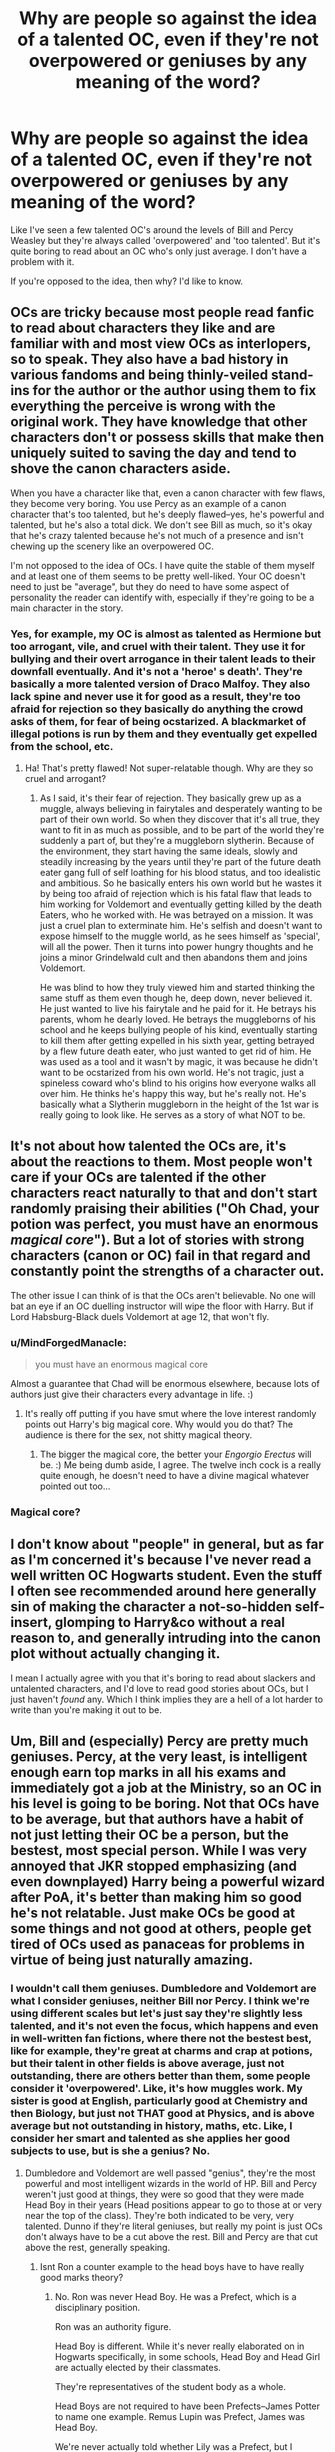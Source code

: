 #+TITLE: Why are people so against the idea of a talented OC, even if they're not overpowered or geniuses by any meaning of the word?

* Why are people so against the idea of a talented OC, even if they're not overpowered or geniuses by any meaning of the word?
:PROPERTIES:
:Score: 8
:DateUnix: 1537808225.0
:DateShort: 2018-Sep-24
:FlairText: Discussion
:END:
Like I've seen a few talented OC's around the levels of Bill and Percy Weasley but they're always called 'overpowered' and 'too talented'. But it's quite boring to read about an OC who's only just average. I don't have a problem with it.

If you're opposed to the idea, then why? I'd like to know.


** OCs are tricky because most people read fanfic to read about characters they like and are familiar with and most view OCs as interlopers, so to speak. They also have a bad history in various fandoms and being thinly-veiled stand-ins for the author or the author using them to fix everything the perceive is wrong with the original work. They have knowledge that other characters don't or possess skills that make then uniquely suited to saving the day and tend to shove the canon characters aside.

When you have a character like that, even a canon character with few flaws, they become very boring. You use Percy as an example of a canon character that's too talented, but he's deeply flawed--yes, he's powerful and talented, but he's also a total dick. We don't see Bill as much, so it's okay that he's crazy talented because he's not much of a presence and isn't chewing up the scenery like an overpowered OC.

I'm not opposed to the idea of OCs. I have quite the stable of them myself and at least one of them seems to be pretty well-liked. Your OC doesn't need to just be "average", but they do need to have some aspect of personality the reader can identify with, especially if they're going to be a main character in the story.
:PROPERTIES:
:Author: jenorama_CA
:Score: 23
:DateUnix: 1537812513.0
:DateShort: 2018-Sep-24
:END:

*** Yes, for example, my OC is almost as talented as Hermione but too arrogant, vile, and cruel with their talent. They use it for bullying and their overt arrogance in their talent leads to their downfall eventually. And it's not a 'heroe' s death'. They're basically a more talented version of Draco Malfoy. They also lack spine and never use it for good as a result, they're too afraid for rejection so they basically do anything the crowd asks of them, for fear of being ocstarized. A blackmarket of illegal potions is run by them and they eventually get expelled from the school, etc.
:PROPERTIES:
:Score: 5
:DateUnix: 1537813389.0
:DateShort: 2018-Sep-24
:END:

**** Ha! That's pretty flawed! Not super-relatable though. Why are they so cruel and arrogant?
:PROPERTIES:
:Author: jenorama_CA
:Score: 2
:DateUnix: 1537814145.0
:DateShort: 2018-Sep-24
:END:

***** As I said, it's their fear of rejection. They basically grew up as a muggle, always believing in fairytales and desperately wanting to be part of their own world. So when they discover that it's all true, they want to fit in as much as possible, and to be part of the world they're suddenly a part of, but they're a muggleborn slytherin. Because of the environment, they start having the same ideals, slowly and steadily increasing by the years until they're part of the future death eater gang full of self loathing for his blood status, and too idealistic and ambitious. So he basically enters his own world but he wastes it by being too afraid of rejection which is his fatal flaw that leads to him working for Voldemort and eventually getting killed by the death Eaters, who he worked with. He was betrayed on a mission. It was just a cruel plan to exterminate him. He's selfish and doesn't want to expose himself to the muggle world, as he sees himself as 'special', will all the power. Then it turns into power hungry thoughts and he joins a minor Grindelwald cult and then abandons them and joins Voldemort.

He was blind to how they truly viewed him and started thinking the same stuff as them even though he, deep down, never believed it. He just wanted to live his fairytale and he paid for it. He betrays his parents, whom he dearly loved. He betrays the muggleborns of his school and he keeps bullying people of his kind, eventually starting to kill them after getting expelled in his sixth year, getting betrayed by a flew future death eater, who just wanted to get rid of him. He was used as a tool and it wasn't by magic, it was because he didn't want to be ocstarized from his own world. He's not tragic, just a spineless coward who's blind to his origins how everyone walks all over him. He thinks he's happy this way, but he's really not. He's basically what a Slytherin muggleborn in the height of the 1st war is really going to look like. He serves as a story of what NOT to be.
:PROPERTIES:
:Score: 3
:DateUnix: 1537816130.0
:DateShort: 2018-Sep-24
:END:


** It's not about how talented the OCs are, it's about the reactions to them. Most people won't care if your OCs are talented if the other characters react naturally to that and don't start randomly praising their abilities ("Oh Chad, your potion was perfect, you must have an enormous /magical core/"). But a lot of stories with strong characters (canon or OC) fail in that regard and constantly point the strengths of a character out.

The other issue I can think of is that the OCs aren't believable. No one will bat an eye if an OC duelling instructor will wipe the floor with Harry. But if Lord Habsburg-Black duels Voldemort at age 12, that won't fly.
:PROPERTIES:
:Author: Hellstrike
:Score: 15
:DateUnix: 1537817832.0
:DateShort: 2018-Sep-24
:END:

*** u/MindForgedManacle:
#+begin_quote
  you must have an enormous magical core
#+end_quote

Almost a guarantee that Chad will be enormous elsewhere, because lots of authors just give their characters every advantage in life. :)
:PROPERTIES:
:Author: MindForgedManacle
:Score: 5
:DateUnix: 1537835763.0
:DateShort: 2018-Sep-25
:END:

**** It's really off putting if you have smut where the love interest randomly points out Harry's big magical core. Why would you do that? The audience is there for the sex, not shitty magical theory.
:PROPERTIES:
:Author: Hellstrike
:Score: 10
:DateUnix: 1537837059.0
:DateShort: 2018-Sep-25
:END:

***** The bigger the magical core, the better your /Engorgio Erectus/ will be. :) Me being dumb aside, I agree. The twelve inch cock is a really quite enough, he doesn't need to have a divine magical whatever pointed out too...
:PROPERTIES:
:Author: MindForgedManacle
:Score: 6
:DateUnix: 1537837341.0
:DateShort: 2018-Sep-25
:END:


*** Magical core?
:PROPERTIES:
:Score: 1
:DateUnix: 1537842958.0
:DateShort: 2018-Sep-25
:END:


** I don't know about "people" in general, but as far as I'm concerned it's because I've never read a well written OC Hogwarts student. Even the stuff I often see recommended around here generally sin of making the character a not-so-hidden self-insert, glomping to Harry&co without a real reason to, and generally intruding into the canon plot without actually changing it.

I mean I actually agree with you that it's boring to read about slackers and untalented characters, and I'd love to read good stories about OCs, but I just haven't /found/ any. Which I think implies they are a hell of a lot harder to write than you're making it out to be.
:PROPERTIES:
:Author: Aet2991
:Score: 5
:DateUnix: 1537836595.0
:DateShort: 2018-Sep-25
:END:


** Um, Bill and (especially) Percy are pretty much geniuses. Percy, at the very least, is intelligent enough earn top marks in all his exams and immediately got a job at the Ministry, so an OC in his level is going to be boring. Not that OCs have to be average, but that authors have a habit of not just letting their OC be a person, but the bestest, most special person. While I was very annoyed that JKR stopped emphasizing (and even downplayed) Harry being a powerful wizard after PoA, it's better than making him so good he's not relatable. Just make OCs be good at some things and not good at others, people get tired of OCs used as panaceas for problems in virtue of being just naturally amazing.
:PROPERTIES:
:Author: MindForgedManacle
:Score: 11
:DateUnix: 1537808583.0
:DateShort: 2018-Sep-24
:END:

*** I wouldn't call them geniuses. Dumbledore and Voldemort are what I consider geniuses, neither Bill nor Percy. I think we're using different scales but let's just say they're slightly less talented, and it's not even the focus, which happens and even in well-written fan fictions, where there not the bestest best, like for example, they're great at charms and crap at potions, but their talent in other fields is above average, just not outstanding, there are others better than them, some people consider it 'overpowered'. Like, it's how muggles work. My sister is good at English, particularly good at Chemistry and then Biology, but just not THAT good at Physics, and is above average but not outstanding in history, maths, etc. Like, I consider her smart and talented as she applies her good subjects to use, but is she a genius? No.
:PROPERTIES:
:Score: 8
:DateUnix: 1537809630.0
:DateShort: 2018-Sep-24
:END:

**** Dumbledore and Voldemort are well passed "genius", they're the most powerful and most intelligent wizards in the world of HP. Bill and Percy weren't just good at things, they were so good that they were made Head Boy in their years (Head positions appear to go to those at or very near the top of the class). They're both indicated to be very, very talented. Dunno if they're literal geniuses, but really my point is just OCs don't always have to be a cut above the rest. Bill and Percy are that cut above the rest, generally speaking.
:PROPERTIES:
:Author: MindForgedManacle
:Score: 4
:DateUnix: 1537836026.0
:DateShort: 2018-Sep-25
:END:

***** Isnt Ron a counter example to the head boys have to have really good marks theory?
:PROPERTIES:
:Author: natus92
:Score: 1
:DateUnix: 1537873463.0
:DateShort: 2018-Sep-25
:END:

****** No. Ron was never Head Boy. He was a Prefect, which is a disciplinary position.

Ron was an authority figure.

Head Boy is different. While it's never really elaborated on in Hogwarts specifically, in some schools, Head Boy and Head Girl are actually elected by their classmates.

They're representatives of the student body as a whole.

Head Boys are not required to have been Prefects--James Potter to name one example. Remus Lupin was Prefect, James was Head Boy.

We're never actually told whether Lily was a Prefect, but I actually doubt it, since she never stresses her authority in any of the flashbacks scenes, even when it would be appropriate to do so.
:PROPERTIES:
:Author: CryptidGrimnoir
:Score: 1
:DateUnix: 1537876436.0
:DateShort: 2018-Sep-25
:END:


****** Ron was never Head Boy, and according to Dumbledore he got the Prefect badge because Dumbledore thought Harry had too much in his personal life to be given the Prefect position.
:PROPERTIES:
:Author: MindForgedManacle
:Score: 1
:DateUnix: 1537888636.0
:DateShort: 2018-Sep-25
:END:


*** u/lunanight:
#+begin_quote
  Um, Bill and (especially) Percy are pretty much geniuses. Percy, at the very least, is intelligent enough earn top marks in all his exams and immediately got a job at the Ministry, so an OC in his level is going to be boring.
#+end_quote

Dawlish got top marks in all his exams, and he was a pathetic Auror compared to Tonks, let alone Moody or especially Kingsley. I don't know why you think that getting top marks in exams and immediately getting a government job makes someone a genius. All exam results prove is that Bill and Percy are good on tests, and the Ministry job can be somewhat attributed to their father also working at the Ministry.

Bill and Percy were intelligent students, but they were never geniuses. I'd even argue that Hermione was more capable than they were at her age. Whether it be making Polyjuice in her second year, the DA coins using the Protean Charm in fifth year, or basically every display of magic she did during the events of Deathly Hallows, Hermione is easily equal or better than they were at her age. I just can't consider Bill a genius given the fact he lost to Fenrir Greyback in HBP, whereas if he were an actual genius, he would have defeated Greyback with ease.

Hermione isn't a genius either, but I'd argue she's just as talened as Percy or Bill were when they were her age, especially during their younger years. I just think people give too much value to trivial things like academic performance on exams, especially since Hogwarts grading is arguably very similar to real-life regarding the ratio of grades per class.

In HBP, Slughorn's Potions class had 12 students in total. If you exclude Harry and Ron who got Exceeds Expectations, the remaining 10 students in Slughorn's class all got Outstanding on their Potions OWL. Given that Harry's year had 40 students, it means 25% of all the students in Harry's year got an Outstanding -- the wizarding equivalent of an A* grade -- on their Potions OWL. That 25% of all Potions students getting an Outstanding on their OWLs actually reflects GCSEs, where roughly 33% of GCSE Chemistry students got an A or A* grade back in 1996 (the year Harry's year took their OWLs), and even as recent as 2016, a massive 41% of GCSE Chemistry students got an A or A* grade.

Based on this, I wouldn't call the likes of Percy and Bill geniuses since even as relatively recent as 2012, 12.5% of all A-Level students get three A or A* grades on their A-Levels. Meaning one out of every eight A-Level students would have got top grades. I don't know why people get the impression that getting an Outstanding on OWLs is a mark of being a genius, as if other students wouldn't achieve similar results to Hermione, Bill, and Percy on their OWLs.

To me, a genius is in the top 0.1% or better. Dumbledore, Voldemort, and Grindelwald were geniuses. To a far lesser extent, so were Snape and the Marauders, but they were never in the same league as Dumbledore/Voldemort/Grindelwald at all. But Hermione, Bill and Percy? They weren't geniuses at all, they were just the in the top 25% of students in their year. They were very academically capable but to be honest, every school in every country across the world gets at least a dozen students of comparable intelligence every year. Basically every school has at least a dozen or so students each year who get top grades on their GCSEs and A-Levels, but do you really think every single one of them are actual geniuses? Especially since getting good exam results simply means a person can do well on tests, but tests are not real indicators of intelligence.

There is a difference between getting the top grade in Computer Science or Business, and actually making a website like Facebook or a business like Microsoft. Harry got an Exceeds Expectations on his Charms OWL yet he could perform the Patronus Charm in his third year, a feat far more impressive than the like of Bill or Percy who would have got an Outstanding like Hermione. Even Harry, who got an Outstanding on his Defence Against the Dark Arts OWL, lacked the talent needed to learn Occlumency when Draco, a student of comparable ability, was able learn it from an arguably less qualified teacher (Snape being an actual professor, being better at Occlumency than Bellatrix, and being a far less cruel person compared to her).

*TL;DR: Bill and Percy were talented students, but they weren't geniuses. Hermione was just as talented, and she isn't wasn't a genius either. Getting top grades isn't as impressive as you think, whether it be at Hogwarts or in real life exams such as GCSEs or A-Levels, or an equivalent to either one.*
:PROPERTIES:
:Author: lunanight
:Score: 5
:DateUnix: 1537871816.0
:DateShort: 2018-Sep-25
:END:

**** There's no evidence Dawlish was below Tonks in skill, Dawlish usually lost to, ya know, people like Dumbledore who never lost. And nearly anyone is subpar compared to Moody and Kingsleys; the latter was even able to (with McGonangall and Slughorn) not be instantly defeated by Voldemort in a real duel.

​

Also, the fact that the wizarding population is so small means any attempt to do the math to disprove them being geniuses is ridiculous. It's extremely unlikely that, even in a larger population, that Hermione would only be in the top 25% (and besides which, we know for a fact (HBP) that Hermione is the very top of her class, Percy likely was too). So trying to downplay it by that means is just silly. I'm obviously not saying everyone in the top are geniuses, but at least 2 of those were in fact the top of their year (if not the most intelligent in the school) and to be exceptionally intelligent (and, generally speaking you don't ascend the ranks in the government so quickly unless you really have something going for you). And as a matter of fact, JKR has referred to Hermione as "borderline genius", which for all intents and purposes just is a genius. Bill and Percy, anyway, didn't simply do well on tests. That they performed well against far more experienced people (Percy defeated Thicknesse in a duel with Human Transfiguation, for instance) is pretty clear indicator of high aptitude. Whether or not they're literaly geniuses is, anyway, entirely irrelevant to the point I made in my original post.

​

Harry performing a Patronus had more to do with his aptitude in specifically DADA, not in Charms. Harry not being any good at Occlumency has been confirmed by JKR (and even Snape in the series) as relating to his personality not being suited for it, it had nothing to do with talent. He wears his heart of his sleeve, he can't easily throw up a true facade of who he is. And anyway, Occlumency isn't really part of DADA anyway so I don't see how that's relevant.

​

Saying that "genius" would apply only to the likes of Dumbledore and Voldemort is just stupid. That's like saying only Hawking-level intelligence makes one a genius in physics. Dumbledore and Voldemort are without question the most intelligent and most powerful wizards in the world, they are not simply geniuses.
:PROPERTIES:
:Author: MindForgedManacle
:Score: 1
:DateUnix: 1537889357.0
:DateShort: 2018-Sep-25
:END:

***** u/lunanight:
#+begin_quote
  There's no evidence Dawlish was below Tonks in skill, Dawlish usually lost to, ya know, people like Dumbledore who never lost. And nearly anyone is subpar compared to Moody and Kingsleys; the latter was even able to (with McGonangall and Slughorn) not be instantly defeated by Voldemort in a real duel.
#+end_quote

Dawlish lost a duel to Augusta Longbottom, *a woman who notably failed her Charms OWL.* That would be like if a English teacher had to be corrected on a spelling error by someone who spoke very poor English, or if a unqualified criminal knew their nation's legal system to a greater extent than a judge or lawyer. I'd expect literally any Auror in his position to win pretty easily given that, as Neville explained to Harry, it was just Dawlish vs Augusta.

Dawlish also lost a duel to Dirk Cresswell who was killed by a group of Snatches. The Snatchers were, at best average wizards and Ron's escape of them was any indicator, I'd say all the Snatchers were below-average wizards with the exception of Fenrir Greyback. Remember that Kingsley managed to escape a group of actual Death Eaters after he triggered the taboo, whereas Dirk was killed by cannon fodder.

So Dawlish lost to a man who was killed by fodder wizards, and also lost to a woman who failed her Charms OWL. Those two things alone either imply that Dawlish lacks the magical talent to actually duel and subdue his opponents, or that every unnnamed Auror is even more incompetent than Dawlish. Neither scenario paints a pretty picture of the Auror office. His failure to capture Hagrid in Ootp despite bringing five other Aurors with him speaks for itself, really. Even if Hagrid resists most spells, its still five Aurors (who are each supposed to be elite wizards with top-class NEWTs and three-years of Auror training) against one wizard expelled in his third year. I couldn't see someone like Bellatrix having five other Death Eaters as back-up and failing to kill Hagrid in that same scenario.

The only understandable loss that Dawlish had were his loss to Dumbledore in OotP since any Auror in Dawlish's position would have also immediately lost. When I call Dawlish incompetent, its due to all of his losses after his loss to Dumbledore, especially the loss to Augusta.

#+begin_quote
  Also, the fact that the wizarding population is so small means any attempt to do the math to disprove them being geniuses is ridiculous. It's extremely unlikely that, even in a larger population, that Hermione would only be in the top 25% (and besides which, we know for a fact (HBP) that Hermione is the very top of her class, Percy likely was too). So trying to downplay it by that means is just silly.
#+end_quote

I wasn't trying to downplay Hermione. I was saying that 25% of Hogwarts students achieved an Outstanding, and given the way Snape's class is ran, its very likely that the other subject have equal or higher percentages of students getting Outstanding. I never said that Hermione was "just in the top 25%" but rather that in any given Hogwarts subject, roughly 25% of the students in Harry's year would get an Outstanding on that OWL exam.

What I meant is that Hermione, Bill, and Percy all getting top-grades doesn't make them geniuses, nor does it make them exceptional if each Hogwarts subject has roughly 25% getting the top grade. What it means is that Bill, Percy, and Hermione are very capable and work hard to achieve the grades they do. Hermione, for instance, is undeniably the most skilled with magic in Harry's year. Bill and Percy would similarly be the best in their own respective years. However the gap between Hermione/Bill/Percy and the average Hogwarts student is a smaller gap compared to the gap between Snape/James/Sirius and someone like Hermione/Bill/Percy.

#+begin_quote
  Saying that "genius" would apply only to the likes of Dumbledore and Voldemort is just stupid. That's like saying only Hawking-level intelligence makes one a genius in physics.
#+end_quote

I just gave Dumbledore and Voldemort as clear examples. I also said that Snape, James, and Sirius were also geniuses, albeit to a lesser extent. To me, there are the geniuses (Dumbledore, Voldemort, Grindelwald, James, Sirius, Snape, etc) and then there are talented wizards (Dawlish, Bill, Percy, Hermione). Yes, Hermione/Bill/Percy were the best in their respective years, but none of them are as good at any subject as Snape was at Potions as a student.

Sure, the likes of Bill are the best in their year but none of them could be considered special in anyway. Snape had his Potions corrections and spell creation, whereas James and Sirius did most of the work in making the Marauders Map (an impressive, one-of-a-kind item that lasts beyond the deaths of all four Marauders). Nothing that Hermione, Bill, or Percy ever does could compare to the Marauders Map, or to Snape's spell creation/potion improvements. Even Fred and George did more impressive things than the likes of Bill, Percy, or Hermione did and they put in basically zero-effort academically.
:PROPERTIES:
:Author: lunanight
:Score: 2
:DateUnix: 1537896778.0
:DateShort: 2018-Sep-25
:END:

****** Where would you place Lupin?
:PROPERTIES:
:Score: 1
:DateUnix: 1537898045.0
:DateShort: 2018-Sep-25
:END:

******* I'd say Lupin is more talented than Moody but less talented than Kingsley. Definitely significantly above the likes of Bill or Percy based on how underrated Lupin is compared to someone like Snape or Sirius. Lupin definitely has a lot of underrated feats, such as his wandless magic in book 3, or how his reflexes were faster than Harry's in DH (and Harry had comparable speed to Dolohov, one of Voldemort's more talented Death Eaters), or the fact that he also contributed to the Marauders Map too.

In my opinion, it would be like: Snape > Sirius > Bellatrix > Kingsley > Dolohov > Lupin > Moody > Crouch Jr.

Even though Lupin was killed by Dolohov, it doesn't take away from him since Dolohov was skilled enough to almost single-handedly beat Harry, Ron and Hermione despite being outnumbered and Harry being under the Invisibility Cloak.

Even on the Pottermore article that Rowling wrote about Lupin, she seemed to imply that if Lupin hadn't been rusty for several weeks/months, he might have have fared better against Dolohov. But the fact that Lupin could hold his own against Dolohov shows just how skilled he really is, especially since Dolohov beat Moody in OotP. Even against the Trio, Dolohov took down Harrry and Ron, and would have taken down Hermione too if he wasn't already off-guard.
:PROPERTIES:
:Author: lunanight
:Score: 1
:DateUnix: 1537905239.0
:DateShort: 2018-Sep-25
:END:

******** But Moody was a legendary auror and widely regarded as the best of their time. I can't see him easily succumbing to Lupin. What's your reasoning behind it?
:PROPERTIES:
:Score: 1
:DateUnix: 1537933543.0
:DateShort: 2018-Sep-26
:END:

********* If think Moody in his prime could have beat Lupin since Moody would be able to react faster to Lupin. I assume prime Moody could have beat Dolohov since I consider Dolohov only slightly better than Lupin, but Moody's so past his prime that I couldn't see him beating either of them. Though I think even in his prime, Moody wouldn't be able to beat someone like Kingsley, Bellatrix, Sirius, McGonagall, or Snape just because of how skilled those individuals are.

Especially Dolohov's reaction speed was equal to Harry's in DH, and Lupin's reaction speed was faster than even Harry's. Most of Moody's best accomplishments would have been in his prime, when he was younger and faster, but I couldn't see a rusty Moody defeating someone as skilled as Lupin. Especially since Rowling implied that if Lupin wasn't rusty in DH, he would have fared better against Dolohov.

Either way, Moody would still be one of the Ministry's best Aurors even if he was rusty and not as quick as he used to be. I'd say rusty Moody is still significantly above someone like Tonks due to his life experiences, and further above almost every single other Auror the Ministry had.

*TL;DR: Moody could probably beat Lupin or Dolohov when he was in his prime, but wouldn't stand much of a chance when he was rusty and nowhere near as quick to react to their spells.*
:PROPERTIES:
:Author: lunanight
:Score: 1
:DateUnix: 1537965516.0
:DateShort: 2018-Sep-26
:END:


****** You seem to be forgetting that we were told Dawlish was still Confunded when he lost to Augusta and Dirk. You don't get selected to be the Minster's bodyguard or assigned to tail Dumbledore by the proceeding Minister if you're not skilled (which Dumbledore says he is). Otherwise we basically can't trust canon to make any kind of sense. And unless I'm misremembering, Tonks loses all the duels we see her in as well.

​

You:

#+begin_quote
  What I meant is that Hermione, Bill, and Percy all getting top-grades doesn't make them geniuses
#+end_quote

​

Me:

#+begin_quote
  I'm obviously not saying everyone in the top are geniuses,
#+end_quote

​

#+begin_quote
  I just gave Dumbledore and Voldemort as clear examples. I also said that Snape, James, and Sirius were also geniuses, albeit to a lesser extent. To me, there are the geniuses (Dumbledore, Voldemort, Grindelwald, James, Sirius, Snape, etc) and then there are talented wizards (Dawlish, Bill, Percy, Hermione). Yes, Hermione/Bill/Percy were the best in their respective years, but none of them are as good at any subject as Snape was at Potions as a student.
#+end_quote

​

The problem is that Lupin - who undoubtedly had a good idea of how skilled Sirius and James were - noted Hermione to be exceptional even in his eyes ("brightest witch of her age" comment is hard to read as anything other than "you're a genius"). And as for the Snape at potions, well, we have no reason to think any of the Marauders were as good at any subject as Snape was at Potions, which would (by your logic) mean Snape is a head over them. According to Sirius, he was a freak at DADA in Year 1 as well. That aside, we never hear of Snape doing NEWT potions as a second year but surely that doesn't mean Hermione was better at that age than he? I don't count the twins simply because they were doing something that specifically required some ingenuity to do, the others are never really in that situation and so existing objects do the trick. Heck, the Marauder's Map was created using the existing Homunculus Charm, and while impressive it's not as if we know it to be more difficult to cast as compared to, say, the Undetectable Extension Charm or using Human Transfiguration in a duel.

​

Dumbledore never invented any spells or objects that we're aware of (maybe the Deluminator? not sure if he invented it or just created the one he had) but he's obviously the most intelligent wizard in HP. Not saying Percy and co. are Dumbledore's level, but these ways of determining who is and isn't a genius are kinda silly, especially since, as I said, JKR has already more or less answered this about some of them.
:PROPERTIES:
:Author: MindForgedManacle
:Score: 1
:DateUnix: 1537898070.0
:DateShort: 2018-Sep-25
:END:


***** u/Achille-Talon:
#+begin_quote
  Dumbledore and Voldemort are without question the most intelligent and most powerful wizards in the world,
#+end_quote

Oi! I resent the conspicuous Grindelwald erasure!
:PROPERTIES:
:Author: Achille-Talon
:Score: 1
:DateUnix: 1538085802.0
:DateShort: 2018-Sep-28
:END:

****** :)

He was pretty emaciated by DH so I just ignored him.
:PROPERTIES:
:Author: MindForgedManacle
:Score: 1
:DateUnix: 1538088737.0
:DateShort: 2018-Sep-28
:END:


*** Also when I say talented I don't mean gets the spell perfectly right off the bat. No, they have to work hard and they struggle sometimes but possess a natural talent for most stuff. Like, they're talented but not 'Mary Sue' talented. So for example if hermione is the main character but you want to introduce an OC around her levels (but not exactly) so she can have some competition in class as it can get boring for her. The OC isn't even the Mary Sue or main character, it's hermione and introducing OC is going to have her have a major development in her character as she's not the only good one around now. OC is meant as an enemy, not Mr Gary Stu. They're not even central and don't possess any of the typical Mary Sue traits. They're even arrogant about their talent, underestimate others, etc.

I'd much rather read that rather than Hermione not having a rivalry in class that'd add to her development as a character. Why just bring in an opposing classmate rather than another Neville or Harry or Ron or lavender or Parvati. Do you get what I mean? And yet it's still heavily disliked despite not being a flawless Gary Stu.
:PROPERTIES:
:Score: 1
:DateUnix: 1537810501.0
:DateShort: 2018-Sep-24
:END:

**** I'm not saying you can't do it. As you say, there are instances where it's acceptable. It's just a general thing, people see OCs as a way of the author chucking in characters to be the "knows-everything-and-does-everything" character. Practically an SI at times.
:PROPERTIES:
:Author: MindForgedManacle
:Score: -1
:DateUnix: 1537836314.0
:DateShort: 2018-Sep-25
:END:


*** They did well on exams, but so did Hermione, Sirius, Snape (and James and Lily, but dead people don't really matter), hardly makes a character OP.
:PROPERTIES:
:Author: Electric999999
:Score: 0
:DateUnix: 1537895069.0
:DateShort: 2018-Sep-25
:END:

**** Sirius and Lupin comment that Hermione is, even to them, extraordinarily intelligent (Lupin's comment that she's the brightest witch of the age). And Bill and Percy performed quite well against highly capable wizards too. But my point wasn't that an OC being highly intelligent character made them OP, but that it's often a sign that the author is just going to make the OC the person that solves everything and they become unrelateable as a character.
:PROPERTIES:
:Author: MindForgedManacle
:Score: 0
:DateUnix: 1537895366.0
:DateShort: 2018-Sep-25
:END:


** The only problem I have with this is if it violates Eliezer Yudkowsky's first law of fanfiction:

#+begin_quote
  Rule One: If you do anything to increase the protagonist's power, or make their life easier, you must also amplify their opponent or add extra difficulties to their life. You can't make Frodo a Jedi unless you give Sauron the Death Star. Otherwise, even if it is well-written in all other ways, your story will suck because the reader will know to expect an unending string of easy victories, leading them to neither wonder or care about what happens next. The Mary Sue is not defined by her power being too strong, but by her challenges being too easily overcome.
#+end_quote
:PROPERTIES:
:Author: m777z
:Score: 6
:DateUnix: 1537812781.0
:DateShort: 2018-Sep-24
:END:

*** Objection, a well done stomp can be very enjoyable.

For example, if you drop Harry and Hermione into Game of Thrones after Roberts Rebellion and have them industrialise the North with the help of magic, that is very overpowered and unbalanced. The Lannisters will have their armies torm apart by artillery, machine guns and magic, Littlefinger is brought down with Veritaserum and the White walkers eliminated by an armoured division. Hermione then takes the Royal Northern Navy to Slaver's Bay and introduces them to the Dreadnought.

That story, despite being a completely one-sided affair, can be very enjoyable because you see the bad guys get thoroughly fucked for once.
:PROPERTIES:
:Author: Hellstrike
:Score: 8
:DateUnix: 1537818292.0
:DateShort: 2018-Sep-24
:END:

**** u/MindForgedManacle:
#+begin_quote
  For example, if you drop Harry and Hermione into Game of Thrones after Roberts Rebellion and have them industrialise the North with the help of magic
#+end_quote

I'm borderline certain I've seen you mention this idea before. Sounds good , please writer it. :)))
:PROPERTIES:
:Author: MindForgedManacle
:Score: 1
:DateUnix: 1537842810.0
:DateShort: 2018-Sep-25
:END:

***** It's a WiP on my GDrive. My biggest issue is that it has lots of narrative and little dialouge while simultaneously being rather technical when it comes to ships.

My basic outline so far can be summarized with:

- Harry and Hermione find themselves in Westeros shortly after Robert's Rebellion. They had a run in with Snatchers and a stray curse had a catastrophic reaction when combined with the space expansion charm of their tent.

- After running into a patrol, they are taken to the local lord, which happens to be Howland Reed.

- At this point, Hermione realises that they are in a different universe, one which she knows from the novels (GoT was released in 1996, I'm not sure if I want to limit their knowledge to book 1 or maybe also include 2 and 3).

- She introduces herself as Witch and gains Lord Reeds favour by inventing simple things like the printing press or a hot air balloon. Creating those is easy with transfiguration.

- Position secured, they use magic (transfiguration and duplication charms) to build the base for an industrialisation (modern pumps for mines, modern steel works, a factory for agricultural tools, a factory for fabrics and clothes). Steam engines are introduced. Hermione is the mind, Harry the muscle.

- Hermione introduces the "Wood witches" (folk healers) to basic optical tools like the microscope and telescope of a decent quality. With a few pointers, they should figure out the basics of astronomy and biology in a few years. Also, antibiotics. Similar for physics and chemistry. I'm pretty sure that a complete copy of the encyclopedia Britannica would be a good stepping stone for that purpose.

- Given that the expansion needs to be paid, Hermione concludes that a merchant fleet will be needed. With the help of magic, she and Harry build a simple steam ship (basically a pre WWI freighter). Hermione wants to learn more about the world so their first journey takes them north, where they fill the holds with wood and whatever trade goods (pelts, amber, ivory) they can get. Canned meat could be used as currency.

- A shipbuilding program is launched, Hermione makes several more journeys while Harry stays behind and starts a magical school for people who show signs of accidental magic. Given that they know nothing about wand crafting, the lessons are somewhat limited.

- On one of her voyages, Hermione runs into pirates and realises that the small defense weapons (basic two pounder/40mm) are insufficient and an actual navy is needed. Several ships similar to WWI destroyers and light cruisers are built. Since her grandfather served aboard HMS Rodney and loved to tell sea stories , she takes to this task with glee.

- Hermione's journeys take her to slavers bay, where she starts a campaign of cruiser warfare t9 disrupt the slave trade. Liberated slaves are taken back to the North, where they become integrated in the ever growing industry. When people start to flee from the far north, they get an option to be taken south after an intensive screening (Veritasserum, mind reading). A ten year old Ygritte is eventually included there.

- King Robert gives her a letter of marque, believing that Lord Reed was thinking about a few galleys, not a squadron of cruises. The slave trade by sea is stopped by force.

- When Balon rebels, the northern battle fleet (heavy cruisers/pocket battleships) annihilates the ironborn. Pyke becomes the first example of shore bombardment.

- When Hermione first sees the horrors of the Unsullied (they just stand still in the artillery barrage as well as the rituals their training includes), she snaps and, after evacuating women and children, razes the city with Fiendfyre. She apparates back home and has a breakdown.

- More industrialization and overall improvements to quality of living (electricity lights and heating, public schools, land reclamation)

- After Robert's death, she advocates for Northern Independence. Jailbreaking Ned shouldn't be difficult with magic. And the neck can be held indefinitely with modern weapons.
:PROPERTIES:
:Author: Hellstrike
:Score: 1
:DateUnix: 1537865232.0
:DateShort: 2018-Sep-25
:END:


**** u/avittamboy:
#+begin_quote
  if you drop Harry and Hermione into Game of Thrones after Roberts Rebellion and have them industrialise the North with the help of magic
#+end_quote

Your fic's genre is Crack/Parody, yeah?

There is a thing called balance.
:PROPERTIES:
:Author: avittamboy
:Score: 1
:DateUnix: 1537884502.0
:DateShort: 2018-Sep-25
:END:

***** Fiction isn't a MMO where everything ought to be balanced, otherwise you'd have to reduce the villain to the level of 11 year old Harry. Or "nerf' Bellatrix Lestrange to the level of a housewife, which makes for a very anticlimactic moment.

You can write a completely serious GoT/Harry Potter crossover and the outcome will be predictable. Not only would Harry and Hermione be able to fight large groups of enemies stuck with medieval weapons, I doubt that they would be content to live in a shithole where people empty their chamber pots in the streets. It would be more unbelievable if someone familiar with late 20th century technology and the ability to use magic would seriously struggle. Hell, drop Bellatrix Lestrange into the same world and she'd make Aegon I look like a schoolyard bully while she razes entire cities with Fiendfyre and takes the Throne by force.
:PROPERTIES:
:Author: Hellstrike
:Score: 1
:DateUnix: 1537891494.0
:DateShort: 2018-Sep-25
:END:

****** u/avittamboy:
#+begin_quote
  You can write a completely serious GoT/Harry Potter crossover
#+end_quote

The thing with crossovers is that there are elements from both universes in play, not one being relegated as background. If there is no conflict, it doesn't make for good reading as the reader knows there's nothing in that's going to surprise them. A steamroller festival is hardly enjoyable reading.

As for whether HP and HG would win against "medieval weapons" as you call them, they're human, not gods. They will die, very quickly, when faced against an army. A army of 2 will never win against an army 10,000, no matter how futuristic they are, unless they're gods. And don''t bother with the Fiendfyre route, neither of them know how to cast Fiendfyre, let alone control it. Unless, of course, you're making them OP - in which case, it'll be yet another yawn filled steamroller festival.

#+begin_quote
  drop Bellatrix Lestrange into the same world and she'd make Aegon I l
#+end_quote

You are talking about the Aegon who had 3 massive dragons at his disposal, yeah? Bellatrix Lestrange, no matter how skilled, won't last a minute against 3 giant dragons out for her blood.

#+begin_quote
  It would be more unbelievable if someone familiar with late 20th century technology
#+end_quote

Like you or me?

Can you, off the top of your head, recite the manufacturing process for a simple pistol? Forget that, can you explain how iron ore is smelted into steel? Or the construction of such a smelter? The temperatures required?

I don't know about you, but I don't know how to make a pistol off the top of my head, forget artillery and dreadnoughts. I might be able to learn over course of time with copious use of resources available in the 21st century, like the internet and my various engineering books related to material science and manufacturing techniques. If I were to be unceremoniously dropped in the middle ages (where I don't know the language or anything at all that pertains to that society), I'd die. End of story. And it will be the same with anyone. To claim otherwise is to be exceedingly naive.
:PROPERTIES:
:Author: avittamboy
:Score: 1
:DateUnix: 1537892974.0
:DateShort: 2018-Sep-25
:END:

******* Artillery is far easier. The only issue I see is the rifling, but that can be done by trail and error Basic rifles (single shot breech loading) wouldn't be difficult either.

Metallurgy isn't a foreign concept in Westeros, you would merely give them better tools. And transfiguration can bypass a lot of the issues. Once you have even one working model, you can multiply it endlessly with magic.
:PROPERTIES:
:Author: Hellstrike
:Score: 1
:DateUnix: 1537894913.0
:DateShort: 2018-Sep-25
:END:


******* u/Achille-Talon:
#+begin_quote
  Bellatrix Lestrange, no matter how skilled, won't last a minute against 3 giant dragons out for her blood.
#+end_quote

Oh, won't she. /Avada Kedavra/, /Avada Kedavra/, /Avada Kedavra/. There. Done.

Alternatively, ¨aims wand at dragon¨ "/Imperio/! Now be a darling eat that clown who used to own you."

(And at worst, she can always Apparate.)
:PROPERTIES:
:Author: Achille-Talon
:Score: 0
:DateUnix: 1538085918.0
:DateShort: 2018-Sep-28
:END:

******** Funny how no one bothered with killing curses when HP and co decided to ride a dragon to safety, even though there were plenty of wizards (and a few death eaters among them for sure, as we see that Travers is present when they enter the alley) in diagon alley at the time. Also funny how HP and co didn't bother with the imperius curse on the dragon either, in spite of HP being quite skilled with the curse.

Not that an imperius would work against something as primal as a dragon, especially one as old as Balerion or Meraxes. If a 14 year old can resist it, a 200 year old dragon would be easily able to shrug it off, especially one that Visenya had bewitched with her dark spells.

I don't think unforgivable curses work on creatures. The previous death tolls of Triwizard tournaments wouldn't have happened if killing curses would work against rampaging cockatrices.
:PROPERTIES:
:Author: avittamboy
:Score: 1
:DateUnix: 1538093343.0
:DateShort: 2018-Sep-28
:END:

********* u/Achille-Talon:
#+begin_quote
  I don't think unforgivable curses work on creatures. The previous death tolls of Triwizard tournaments wouldn't have happened if killing curses would work against rampaging cockatrices.
#+end_quote

/It's an Unforgivable/. It may not be illegal to use it on nonhumans (note that Fake-Moody does this very thing to demonstrate it, in /Order of the Phoenix/, so clearly it /works/ on animals), but it's still cause for very, very serious worry about anyone's character if they're seen successfully casting something as evil as the Killing Curse. Therefore, not only do most people steer well clear of learning it, but it would probably have been a death sentence for that contestant's popularity if one had tried using one publically in the Tournament as a way to win.

That the Imperius might not work on the /ASoIaF/ dragons is a better point, though I was working under the assumption that Bellatrix's curse would be much stronger than Harry because she's a far more wicked person (even if her impulses drive her more towards the Cruciatus than the Imperius).
:PROPERTIES:
:Author: Achille-Talon
:Score: 1
:DateUnix: 1538127954.0
:DateShort: 2018-Sep-28
:END:

********** The last tournament before the one in 1994 was in 1792. It would hardly be a stretch of imagination to say that what is illegal in 1994 needn't have been illegal in 1792.

According to wiki, the rampaging cockatrice killed all 3 contestants, all 3 heads of the schools and a bunch of spectators as well. If anyone (be it contestant, professor or spectator) used a oh so evil curse to stop something like that, they'd get an Order of Merlin award, not a prosectution committee waiting for them. I wasn't saying that a contestant ought to have tried it out - a professor could have, as could any of the spectators. But they didn't. There's also the fact that Durmstrang, wherever it is, clearly works under different laws and ethics compared to Hogwarts (as HG says on the train, they specialise in Dark magic or something similar). This is the case in 1994, and it would definitely have been the case earlier as well. If a school that specialises in Dark magic had its headmaster killed, that's kind of a big hint that magical creatures really aren't so easy to kill.

It might even hold true for things like giants. The Death Eaters didn't kill Grawp by firing killing curses at him. If it were that easy, they would have done it, and thus given their giants more time to spend fighting the human combatants in the battle. LV and co also didn't bother with controlling the giants with the imperius curse - they sent envoys instead. Not much point in sending multiple envoys if you could just control their minds with a rather simple spell.
:PROPERTIES:
:Author: avittamboy
:Score: 1
:DateUnix: 1538132303.0
:DateShort: 2018-Sep-28
:END:

*********** I maintain that a very, very low number of wizards present are going to /know/ how to cast the Killing Curse, but that's only valid for British --- it's true that the Durmstrang people probably had a few more people who knew it.

...You know, you're not /wrong/, but it's just that I think you've identified a category of plot-holes, not an intended feature. The Killing Curse is /supposed/ to be unblockable (Dementors, Boggarts and a few others only get a free pass for technically not being alive), and magic-resistant skin ought'nt be able to cut it. Rowling messed up.

#+begin_quote
  Not much point in sending multiple envoys if you could just control their minds with a rather simple spell.
#+end_quote

I think I'll argue this point, though. Keeping people under the Imperius forever is cumbersome and risks a big revolt if the guy holding the Imperius on a particular group of Giants has a heart attack someday and dies before someone else has renewed the curse. /If/ it's possible to actually, mutually pactise with the Giants it's a far more reliable solution in the long term.
:PROPERTIES:
:Author: Achille-Talon
:Score: 1
:DateUnix: 1538134405.0
:DateShort: 2018-Sep-28
:END:

************ u/avittamboy:
#+begin_quote
  guy holding the Imperius on a particular group of Giants
#+end_quote

Not necessarily. All you'd need to do is to hold it over their leader. It is what they did to the Ministry - they held Thicknesse under the curse, and the entire government was theirs. It would be similar with giants, albeit a lot easier, since they live as tribal hunter gatherers from what Hagrid says.

#+begin_quote
  very, very low number of wizards
#+end_quote

Again, not necessarily. Crabbe and Goyle are able to cast it, despite being called substandard wizards for the entirety of the series. Molly Weasley is able to do it (presumably) and she's just a housewife - not an Auror or someone who's in combat at all. The only thing that would prevent ordinary wizards from being able to cast it, I think, is their own morals.

#+begin_quote
  Dementors, Boggarts and a few others only get a free pass for technically not being alive
#+end_quote

Why do you say this? Dementors consume souls, and they feed off happy memories. Boggarts work similarly, they feed off fear. If they need to feed, I'll say that they need sustenance. If they need sustenance, they're alive. Ghosts don't need sustenance they way these things do - they're not alive.
:PROPERTIES:
:Author: avittamboy
:Score: 1
:DateUnix: 1538135173.0
:DateShort: 2018-Sep-28
:END:

************* u/Achille-Talon:
#+begin_quote
  Not necessarily. All you'd need to do is to hold it over their leader. It is what they did to the Ministry - they held Thicknesse under the curse, and the entire government was theirs.
#+end_quote

Well... that's a good idea to minimize the number of Imperiuses you have to cast, but still falls victim to the risk of the person Imperusing the Gurg to die and the Gurg ordering all his subjects to squish the Death Eaters who feloniously hypnotized him.

Also, that might not be such a viable idea in practice since the modern Giant Tribe is stated to be the most hilariously unstable government ever, with a new Gurg murdering the old one and taking over every couple of months.

#+begin_quote
  Again, not necessarily. Crabbe and Goyle are able to cast it, despite being called substandard wizards for the entirety of the series.
#+end_quote

Yes, but they were children of Death Eaters. I did'nt mean few wizards could cast it because it's /hard/ (though it is that, somewhat, per canon); I meant it's so taboo that very few wizards ever /learn/. I don't think it takes particular skill and finesse to learn how to strangulate people, but you'll find very few normal people educating themselves about the ins and outs of strangulation nonetheless.

#+begin_quote
  Molly Weasley is able to do it (presumably) and she's just a housewife - not an Auror or someone who's in combat at all.
#+end_quote

Don't know where you're getting /that/ from. Common wisdom is that [[https://harrypotter.wikia.com/wiki/Molly_Weasley%27s_curse_(book][Molly Weasley's curse]]) was of a different nature than the Killing Curse, though it probably was rather Dark --- rather than instant death with no obvious cause, it appears to target the heart, and causes the victim's eyes to bulge out for a split-second before they die.

Also, I've said this before, it's misinterpreting the Molly/Bellatrix duel to assume it means Bellatrix was nerfed for that scene. Rather, it's a plot-twist that despite her housewife occupation Molly /is a very skilled duelist/. If the series were nonmagical this would probably be rendered as her grabbing a pistol and proving herself an expert markswoman, or producing a sword from inside a sweeping-broom and showing that she's a professional-level fencer.

#+begin_quote
  Why do you say this? Dementors consume souls, and they feed off happy memories. Boggarts work similarly, they feed off fear. If they need to feed, I'll say that they need sustenance. If they need sustenance, they're alive. Ghosts don't need sustenance they way these things do - they're not alive.
#+end_quote

I say it because it's canon. Dementors are canonically described as "amortal non-beings", who cannot be killed not because they have actual /im/mortality but because they aren't technically alive to begin with.

As for what that /means/ in concrete terms --- because your objection is certainly a fair one --- well, there's several meanings of "alive". /Magically/ alive is apparently a different concept to the definition you're using; probably something to do with whether something has active organic processes or if its existence is simply sustained by magic (never mind what abstract "feeding" that magical existence might entail).
:PROPERTIES:
:Author: Achille-Talon
:Score: 1
:DateUnix: 1538136756.0
:DateShort: 2018-Sep-28
:END:

************** u/avittamboy:
#+begin_quote
  Dementors are canonically described as "amortal non-beings", who cannot be killed not because they have actual immortality but because they aren't technically alive to begin with.
#+end_quote

Yet another plot hole. If Dementors cannot die, but can apparently breed as Book 6 says, what's stopping them from dominating the globe? The only thing that counters them is one charm that qualified wizards have a lot of trouble casting under normal circumstances, and gets even more difficult when actually fighting them.

Those things can move around, interact with mortals, can kill them or feed off of them, can breed and multiply ― but aren't living, so can't be killed? Fucking hell, that's such utter shit.

#+begin_quote
  Molly is a very skilled duelist. If the series were nonmagical this would probably be rendered as her grabbing a pistol and proving herself an expert markswoman, or producing a sword from inside a sweeping-broom and showing that she's a professional-level fencer.
#+end_quote

Skills atrophy very quickly without constant and continuous practice. A shooter who doesn't shoot often will lose a contest against one who does, no matter how talented they are. Before the last fight, the only battle Molly presumably takes part in after Book 4 is during her son's wedding - and she would not have fought very much, lest strong resistance invite more reinforcements for the death eaters. Compared to this, Bellatrix would be fighting all over the place, after she was broken out. Constant exposure to situations when you're fighting builds up - conscripts are never as good as regulars. It isn't so much as fighting equals (i.e. Aurors or whomever) that matters, but the action itself. Molly pretty much sits at home, while Bellatrix is either fighting the Ministry or leading raids on muggles or other enemies of the state once the coup is done.

Then there's the fact that Molly is hysterically enraged when fighting Bellatrix - if they were fencing, an angry fencer would be prone to wild and erratic moves which would ultimately (and quickly) end in their defeat.

But this is a children's book, so...
:PROPERTIES:
:Author: avittamboy
:Score: 1
:DateUnix: 1538144782.0
:DateShort: 2018-Sep-28
:END:

*************** u/Achille-Talon:
#+begin_quote
  Yet another plot hole. If Dementors cannot die, but can apparently breed as Book 6 says, what's stopping them from dominating the globe? The only thing that counters them is one charm that qualified wizards have a lot of trouble casting under normal circumstances, and gets even more difficult when actually fighting them.
#+end_quote

Apparently, Dementors can't be killed, but they can dissipate like mist if their foodsource is too low (which is what the Ministry tries to engineer when they decide Dementor-genocide is a good idea, post-DH, by locking off Azkaban so they can't escape and putting all the prisoners elswhere until they're all gone). It's unclear whether the new Dementors pop back into existence when conditions get better or new Dementors are born, though.

#+begin_quote
  Skills atrophy very quickly without constant and continuous practice.
#+end_quote

How true is this when it comes to magic, though? It certainly isn't true of /all/ skills. (Also, it's not duelling, but Molly was certainly getting a lot of /spellcasting/ practice in her daily life. Perhaps the two skills aren't quite different enough for stopping the one but carrying on with the other to let the former atrophy.)

#+begin_quote
  Then there's the fact that Molly is hysterically enraged when fighting Bellatrix - if they were fencing, an angry fencer would be prone to wild and erratic moves which would ultimately (and quickly) end in their defeat.
#+end_quote

The analogy kind of falls apart there, though. Emotions /increase/ the power of magic, if the spells are in tune with the emotion, which a dark spell aimed at the target of your rage would definitely be. So if anything her anger helps /explain/ her performance.
:PROPERTIES:
:Author: Achille-Talon
:Score: 1
:DateUnix: 1538145453.0
:DateShort: 2018-Sep-28
:END:


*** This is surely a recipe for power inflation which results in "Dragonball Potter" syndrome.
:PROPERTIES:
:Author: Taure
:Score: 2
:DateUnix: 1537859013.0
:DateShort: 2018-Sep-25
:END:


*** Why the hell would Frodo be a jedi? That's just plain Mary Sue.
:PROPERTIES:
:Score: 0
:DateUnix: 1537813201.0
:DateShort: 2018-Sep-24
:END:

**** it was just an example
:PROPERTIES:
:Author: m777z
:Score: 1
:DateUnix: 1537813366.0
:DateShort: 2018-Sep-24
:END:


** I'm not opposed to the idea in the slightest. If it's well done, anything works for me.
:PROPERTIES:
:Author: Asviloka
:Score: 2
:DateUnix: 1537832455.0
:DateShort: 2018-Sep-25
:END:


** Well, my OC is the main character in my fic and while he does land in the ‘talented' section, probably even prodigious, I try to ground him as much as I can with his attitude, personality towards others, his moral compass and mental state so that he'll be a believable character. One of the first bits of advice that I took was to give believable flaws to counter almost every ounce of talent that your OC has, and if that would apply to most OC centric stories, OCs would have a much better reputation.
:PROPERTIES:
:Author: ChibzyDaze
:Score: 1
:DateUnix: 1537820790.0
:DateShort: 2018-Sep-24
:END:


** Well, I have the opposite problem, I love reading about OCs and I do not mind at all if they are clever, quite the opposite actually. What drives me crazy are OCs that are described as clever or even as geniuses, but do not act like it at all. There are so many things to get wrong, when trying to create an outstandingly clever character and most authors just fail.

What drives me nuts for example is someone being described as a genius in one sentence, but goes studying for hours in the next. NO. Just no. If you are an actual extremely intelligent person, you absolutely do not have to study in school.

Second thing that drives me crazy is that supposedly clever characters often talk like their brain development stopped when they were 3.
:PROPERTIES:
:Author: sorc
:Score: -3
:DateUnix: 1537813741.0
:DateShort: 2018-Sep-24
:END:

*** u/Achille-Talon:
#+begin_quote
  What drives me nuts for example is someone being described as a genius in one sentence, but goes studying for hours in the next. NO. Just no. If you are an actual extremely intelligent person, you absolutely do not have to study in school.
#+end_quote

How true is it in Hogwarts, though? People like Hermione or, hell, even Dumbledore are usually furthering their knowledge of magic because the sky's the limit with magic, and Hogwarts welcomes its students getting way ahead of the curriculum.
:PROPERTIES:
:Author: Achille-Talon
:Score: 3
:DateUnix: 1537816276.0
:DateShort: 2018-Sep-24
:END:

**** That is why Hermione is not a genius, she is studying FOR school. Developing something new, reading deeper is completely different to studying for school. The sky is the limit with everything, but we do not see anyone reaching for it in canon except maybe Tom Riddle with his horcrux craziness or Snape, because he developed new spells in his youth. I think Dumbledore and Flamel are supposed to be geniuses as well. Hermione is clever and diligent, but that's it.

Do not forget that Hogwarts is a school for everyone with magic, it is not some super prestigious college (and even in those the real geniuses do not have to study). People like Goyle and Neville attend (and pass!) as well.
:PROPERTIES:
:Author: sorc
:Score: -2
:DateUnix: 1537819064.0
:DateShort: 2018-Sep-24
:END:

***** Hey, Neville isn't a bad student, nor stupid. He's insecure and had the handicap of an ill-fit wand.

As for Hermione, it's true that she also has to study for school (I definitely place her a notch below Snape-level), but she also seems to do her fair share of extracurricular activities --- if nothing else, I doubt learning /Hogwarts: A History/ by heart is part of the curriculum.
:PROPERTIES:
:Author: Achille-Talon
:Score: 3
:DateUnix: 1537870006.0
:DateShort: 2018-Sep-25
:END:

****** It does not matter why you are doing bad, in a truly hard course, people like Neville fail. And in a somewhat difficult one people like Crabbe and Goyle fail. Hogwarts is not an elite school.

As for Hermione, well, if she could not evenhave a hobby (like reading Hogwarts: A History), because she was too busy studying while being enrolled in a completely average school, I would have problems seeing her as even remotely intelligent. I am not sure how clever Snape is supposed to be. He was a creator and that really does set him apart. I think he is believeable as an outstandingly intelligent character, as well as as someone who is not extremely clever but creative.

I think the only character we read about that is an actual genius is Tom Riddle before his horcruxes. This is now purely my opinion, but I also think that Harry is not powerful, I think he gets a massive boost of power from the Horcrux inside him. I know Dumbledore is supposed to be clever, but how he acts in the books is just way too dumb.
:PROPERTIES:
:Author: sorc
:Score: 1
:DateUnix: 1537906928.0
:DateShort: 2018-Sep-25
:END:

******* u/Achille-Talon:
#+begin_quote
  I know Dumbledore is supposed to be clever, but how he acts in the books is just way too dumb
#+end_quote

I personally don't think his actions in the book are inconsistent with him being a genius (you can easily be a genius in theoretical magic and alchemy and be extremely bad at tactical warfare, methinks), but if it helps you reconcile things, there's always the fact that the Dumbledore of the books is /over a hundred years old/. It's not Rowling's intention, but you could say that he's going senile and thereby reconcile everyone seeing him as the century's greatest genius with his apparent lack of sense.
:PROPERTIES:
:Author: Achille-Talon
:Score: 1
:DateUnix: 1537910182.0
:DateShort: 2018-Sep-26
:END:

******** Yes, that is true. Him being senile would explain quite a lot. Though he did not figure out that Slytherin's monster was a giant snake, even though students were petrified and he suspected a parselmouth, when he was 60 years younger.

I am well aware that competent adults would make the HP series impossible, but that one always made me facepalm especially hard.

edit: When it comes to fighting all people in the books are about as mentally challenged as it gets. I mean.. The Battle of Hogwarts. How the fuck do you know that little about defending a castle, when you are in a war and said castle is suppossed to be your last stronghold? Castle were build to be defended. We csn only assume Binns was secretly a death eater or he would have told his colleagues a thing or two about medieval warfare.
:PROPERTIES:
:Author: sorc
:Score: 1
:DateUnix: 1537988861.0
:DateShort: 2018-Sep-26
:END:

********* What if he /did/ suspect a giant snake? The issue was /finding/ it. You've got to admit the Chamber of Secrets itself was rather well-hidden, and divining that the beast moved through the pipework was far less obvious before Harry the Parselmouth came around and heard the voice coming from the walls.

(As for Binns, he is a certified idiot.)
:PROPERTIES:
:Author: Achille-Talon
:Score: 1
:DateUnix: 1537990702.0
:DateShort: 2018-Sep-26
:END:

********** But if he did suspect something that could potentially kill the entire school within a few moments (imagine a basilisk entering the great hall at dinner time), why didn't he act? Doing nothing is not the way to go if there are hundreds of children under your supervision that are possibly in mortal peril.

If we are going to talk about why Dumbledore must be an idiot, we can not leave out that first meeting with Tom Riddle. What.the.actual.fuck. Do you anything about children at all, let alone traumatized children? Have you ever spoken to a child at all? Do you know anything about how to deal with "difficult" children? Dumbledore what are you doing?!

TMR grew up in an orphanage during a(n actual not a wizarding) war. It could be assumed that compared to him no one in canon has seen shit. Dumbledore was a teacher for a long time before this meeting. There is absolutely no excuse for how he behaved. The anger he showed, the demonstration of power, how he threatened Tom - he could not have done worse if he tried.
:PROPERTIES:
:Author: sorc
:Score: 1
:DateUnix: 1537995485.0
:DateShort: 2018-Sep-27
:END:

*********** u/Achille-Talon:
#+begin_quote
  But if he did suspect something that could potentially kill the entire school within a few moments (imagine a basilisk entering the great hall at dinner time), why didn't he act? Doing nothing is not the way to go if there are hundreds of children under your supervision that are possibly in mortal peril.
#+end_quote

I said he probably suspected it was some sort of magical snake. But I don't think he could have known it was a Basilisk (for the nth time, it is /far/ from widely-known that a reflected Basilisk stare petrifies you). And again, /how/ could he act? What could he have done, without any idea /where/ the Monster might be hiding?

#+begin_quote
  Do you anything about children at all, let alone traumatized children? Do you know anything about how to deal with "difficult" children?
#+end_quote

Well, no. That's the point. That's a character moment. It's a big part of his backstory that Dumbledore has no clue how to deal with the mentally disturbed (cf. Ariana). And again, I don't think this in any way contradicts the idea that he's a genius. Genius-with-zero-social-skills is a sufficiently well-established trope at this time, I think...

#+begin_quote
  There is absolutely no excuse for how he behaved. The anger he showed, the demonstration of power, how he threatened Tom - he could not have done worse if he tried.
#+end_quote

Re: no social skills. Dumbledore feared that Tom might turn out to be another Grindelwald (...he wasn't wrong) and decided to Scare Him Straight, persuaded that a firm, controlling authority would be what /he and Gellert/ would have needed back in the day. From his point of view it would even make sense --- the period that he and Gellert ran wild as teens corresponds with the time where Gellert was living basically without guardian in England while Albus's father was in Azkaban, so you can see why he'd think a stern authority is what they were missing.
:PROPERTIES:
:Author: Achille-Talon
:Score: 1
:DateUnix: 1537998136.0
:DateShort: 2018-Sep-27
:END:

************ I understand your reasoning and I agree that Dumbledore could still be a socially inept genius. What bothers me though is that Dumbledore was (supposed to be) pictured as wise and that is not possible if one has no social skills. I think the mentally somewhat disturbed, socially inept, reckless genius was Snape's role. We must not forget that Dumbledore was at least socially skilled enough to make the entire "light side" follow his lead, he must be able to manipulate people pretty well or he would not be where he is. I honestly think Dumbledore was meant to be wise and good, Rowling wanted him to be a positive guiding force and a mentor, but he turned out to be a Machiavellian leader, who let's children fight his wars and makes them suffer without even telling anyone why. If we accept that Dumbledore has absolutely no social instincts, no sense for justice and no idea about warfare - what does that make him? Definitely not a universal genius.
:PROPERTIES:
:Author: sorc
:Score: 1
:DateUnix: 1538074021.0
:DateShort: 2018-Sep-27
:END:

************* u/Achille-Talon:
#+begin_quote
  he must be able to manipulate people pretty well or he would not be where he is
#+end_quote

Not necessarily. Dumbledore is obviously, famously, conspicuously a living superweapon. He is also of a very /friendly/ disposition, from an outsider's point of view. I don't think it's unreasonable that, as soon as he proves himself to be on the side of good as a matter of personal belief, other good-inclined people would rather side with him than not.

(It's my and other people's belief that the Order of the Phoenix kind of founded itself around him without him consciously trying to recruit anyone, let alone manipulate them. It seems more consistent with his "run away from power and responsability at all costs" policy, anyway.)

#+begin_quote
  Dumbledore has absolutely no social instincts, no sense for justice and no idea about warfare - what does that make him? Definitely not a universal genius.
#+end_quote

I don't think we've said anything about his sense of justice. I think he definitely has one --- it's just that it's the theoretical sort you'll find in philosophy books, and he can't quite handle the /practical/ applications. Rather like what Rowling has explicitly said is the case of Remus --- great wisdom in his words, but cannot always bring himself to abide by his own principles.

Nor is it claimed he is a universal genius (at least by me). I think he is a genius at magic and a great many other theoretical fields, but by no means is he fantastic at /everything/.
:PROPERTIES:
:Author: Achille-Talon
:Score: 1
:DateUnix: 1538075566.0
:DateShort: 2018-Sep-27
:END:

************** Ah, come on. He is headmaster of a school even though he is horrible with children, but "does not want to influence anyone", he is head of the Wizengamot even though he is "not power hungry", he is the leader of the order because "it just happened"? Just how absurdly different would wizards have to be from normal people for that to happen? If it is really all that different in the wizarding world, you could just as well say wizards are so unlike muggles so much that you cannot compare them anyway. One can just happen to find himself in one position of power, it is unlikely, but that can happen, but in 3 of the most powerful positions of society? Absolutely not.

My problem with his (in my opinion non-existing) sense of justice is that he goes actively against it. He actively blocks others from deciding what is best for them, he actively forces them into situations that make them comply and he actively ignores all advice.
:PROPERTIES:
:Author: sorc
:Score: 1
:DateUnix: 1538081214.0
:DateShort: 2018-Sep-28
:END:

*************** Going to stop you right there: Chief Warlock of the Wizengamot is not the same thing as Minister, a position he actively declined. From what we see in canon, there's nothing to suggest it's a position of significant power --- it's rather a mediator's position, the man in the center of the debate between warring political sides who tries to get everyone to sit down and talk calmly rather than hex each other, without actually getting into the debate himself.

I dispute the notion that Dumbledore is "horrible with children". If you're basing this on Tom, don't --- Tom was a set of special circumstances. It's still no credit to Dumbledore's character that it happened, but other than that one instance, he seems ideally suited to a teaching position: lots of knowledge; a love for the material, a love of sharing it with interested pupils; a friendly, childlike disposition; an ingrained repulsion to abusing of his authority to the detriment of others. I may yet talk for the other two, but as far as Hogwarts is concerned, I have no doubts that he took the job because he likes being a Professor and is good at it, /not/ because of how influential it makes him in the bigger picture.

#+begin_quote
  My problem with his (in my opinion non-existing) sense of justice is that he goes actively against it. He actively blocks others from deciding what is best for them, he actively forces them into situations that make them comply and he actively ignores all advice.
#+end_quote

That's a behavioral fallacy, not a lack of sense of justice. Put in simpler terms, you're confusing /application/ of justice with sense of justice. Dumbledore is terrible at the former, but that doesn't mean he lacks the latter. He keeps making mistakes, yes, but in hindsight he recognizes that they are mistakes and is remorseful for them (which I think rather aptly demonstrates that he /has/ moral beliefs).
:PROPERTIES:
:Author: Achille-Talon
:Score: 1
:DateUnix: 1538082077.0
:DateShort: 2018-Sep-28
:END:

**************** About the terrible with children part: No, I am referring to more situations than to the one with Tom. Let us start with one of the worst things he did: Leaving Harry with the Dursleys. That is horrible, so so so horrible. He actively ruined Harry's childhood, you only get one of those. It is a miracle and of course obly for the sake of the books, that Harry turned out the way he did. Then he let Snape teach at Hogwarts, who is probably the worst teacher one could imagine, which is very damaging for students, especially at boarding schools. He lied to Harry, he lied to him all the time. He is the one who let all of the DADA teachers in. He thought it would be cool to set up a few riddles instead of really protecting the philosopher's stone. He let Harry participate in the Tournament. When he died he left them with a few stupid clues instead of TALKING to them before. He let the marauders run wild. Like really, releasing a werewolf on the school grounds, because haha friendship? He ignored open bullying and favouritism - from and students alike.

Then about justice, if he has any feeling for it at all, why would he make Gryffindor win the house cup the way he did? Why would he appoint a deputy head mistress from Gryffindor, when he himself was a lion and this house bullshit is apparently soooo important in the wizarding world?

Yes, it is about the application of justice, because it shows your sense of it. If you are in a position of complete power and neither option inconveniences you and you still go for the option that is unjust, that either shows blatant stupidity or a lacking sense of justice. I do not think Dumbledore is stupid. I think he tells himself that what he does is right.

About turning down the position of minister, well, you can only be headmaster or minister. He had to decide which one he wanted and opted out for the one with less people to argue against him and more people to influence.
:PROPERTIES:
:Author: sorc
:Score: 1
:DateUnix: 1538083806.0
:DateShort: 2018-Sep-28
:END:

***************** Leaving Harry with the Dursleys is mostly a question of narrative convenience, but the intention, I think, is that Dumbledore didn't know that the Dursleys were that horrible. As for why he didn't check on them, that's a plothole/Idiot Ball moment, not something meant to reflect his larger characterization.

Snape is largely at Hogwarts for reasons related to the War, and I really don't believe Dumbledore would have done such a thing if he'd been Headmaster in a time of peace. Snape thus falls under "Dumbledore is bad at making war-related plans", not "Dumbledore is a bad teacher", in my book.

Uh, yes, he let the Defence Professors in, but it's not like he really had a choice. Hogwart's /got/ to have a Defence Professor, and the appalling quality of applicants is a natural consequence of Voldemort's curse. Heck, hiring bad or incompetent people was kind of the lesser of two evils in this situation, because if he did hire someone good and competent he might have unwillingly gotten them killed through the Curse. (Besides, he couldn't know Quirrell had turned evil, or that Moody was an impostor; and Lupin was actually a qualified teacher. Considering Umbridge and Carrow weren't hired by him, that basically just leaves Lockhart and Snape as his responsability.)

The riddles, if you haven't figured that out, are a /decoy/. Let Voldemort/whoever think that all the protections are of this feeble caliber, then get to the Mirror, which is a genuinely hard protection. Then Voldemort would spend much too long trying to figure out what obvious, first-year-level trick he was missing, and meanwhile Dumbledore would be coming. And yes, the more questionable part of this is that he probably /did/ think it would be fun if the decoys doubled as a fun challenge for his students to beat in their spare time, but that seems more indicative of wizarding mentality in general than anything else.

I don't think he had a /choice/ in whether Harry participated in the Tournament. The Goblet's magic is something even he probably can't mess with without serious risks.

The "stupid clues" thing is fair, very fair, but A) that again falls under "planning a war", nor "handling children"; and B), the 'children' and children anymore by that point, making the whole thing moot.

And the Shrieking Shack set-up actually /worked/, y'know. There would have been no danger if Sirius hadn't been a dangerous imbecile that one time, and Snape a reckless busybody. And I don't know what you're on about with "releasing a werewolf on the school grounds". I would not describe being locked in the Shrieking Shack as "being released on the school grounds".

He appointed McGonagall ostensibly because McGonagall was the only sane person qualified to do the job, aside, possibly, from Flitwick (though really, who knows, his canon characterization isn't thick enough to tell for sure). Overlooking her for someone of a different House purely based on House would have been discrimination in its own right, much more than hiring McGonagall was.

Again you repeat that he became Headmaster of Hogwarts because he wanted to manipulate people through it and I'm... really not seeing it. He may have used his position in some minor ways after the fact, but Professor and eventually Headmaster of Hogwarts really does seem to me like Dumbledore's honest dream job. (For one thing, you do know he was a Professor for years before Dippet retired and left the position to him, right? He didn't just start campaigning to be Headmaster.)
:PROPERTIES:
:Author: Achille-Talon
:Score: 1
:DateUnix: 1538085695.0
:DateShort: 2018-Sep-28
:END:

****************** Okay, so you are saying that most bad things Dumbledore did was due to plot reasons... yeah, I agree, BUT he is a character in a book. If you say that we cannot judge him for what he did for plot reasons, we can stop right here.

That he did not check on Harry is not excusable. This is similar to what I am on about the werewolf. If you put someone somewhere safe because he is a massive danger to others, you MUST check on him and make sure he actually stays there every time. Everything else is irresponsible.

What is also completely idiotic and irresponsible is telling children not to go somewhere and then have fun watching them trying to fight through is little amusement park, ten times that if there is something that might kill you at the end. Amy other student than Harry would have died if he met Voldemort in front of the mirror. Any other student. We must not forget that. Cool thing Dumblebumble would have shown up eventually, it would have been too late for anyone but one kid.

"ostensibly because McGonagall was the only sane person qualified to do the job" - Dumbledore was the Transfiguration teacher before her, right? How would he have any idea how good a teacher, head of house and deputy she would be, if he was in this position right before her? He appointed her to be deputy, before he saw her being a head of house or teaching on her own. Why? What qualified her more than Flitwick or Sprout or Slughorn?

"The Goblet's magic is something even he probably can't mess with without serious risks." Where does it say that?
:PROPERTIES:
:Author: sorc
:Score: 1
:DateUnix: 1538159846.0
:DateShort: 2018-Sep-28
:END:

******************* u/Achille-Talon:
#+begin_quote
  Okay, so you are saying that most bad things Dumbledore did was due to plot reasons... yeah, I agree, BUT he is a character in a book. If you say that we cannot judge him for what he did for plot reasons, we can stop right here.
#+end_quote

I /am/ kind of saying that. The way I'm looking at it, the author's intent is primary. If Rowling has written elsewhere that Dumbledore is supposed to be very intelligent, and wise in his own way (though sometimes reckless), then let us take this in good faith, and try to interpret what he does in the books based on that, rather than draw arbitrary conclusions from his actions without taking the intent into account. Thus when Dumbledore does something stupid or irresponsible, I'll try and see what in-character explanation there could be for it; and when he does something /really/ stupid (like forgetting to check on Harry), I'll say "plothole", not "canonical proof that Dumbledore is a senile, amoral moron".

#+begin_quote
  That he did not check on Harry is not excusable. This is similar to what I am on about the werewolf. If you put someone somewhere safe because he is a massive danger to others, you MUST check on him and make sure he actually stays there every time.
#+end_quote

I don't think one should fault Dumbledore too much for failing to see through the Marauders' trick there. For one thing, Remus started in the Shack each time, and /then/ he'd leave for the Forest with his friends; presumably Dumbledore checked that he did go where he had to go, and couldn't know he'd slip away later. As for how they successfully slipped away, let's not forget that the Marauders had the Cloak of Invisibility for an unknown variable, not to mention their Animagus forms. (And the Forbidden Forest is home to a pack of wolves, so it's not like sighting wolf-Remus would have given the game away.)

#+begin_quote
  What is also completely idiotic and irresponsible is telling children not to go somewhere and then have fun watching them trying to fight through is little amusement park,
#+end_quote

There I don't see the problem (if we disregard the possibility of Voldemort waiting at the end; and about that, still, don't forget that it does look like he engineered the trials specifically for Harry, such that other students would have had a low probability of making it to the end). Such magical riddle-games, challenges and trials seem a feature of Wizarding culture and generally harmless.

#+begin_quote
  "ostensibly because McGonagall was the only sane person qualified to do the job" - Dumbledore was the Transfiguration teacher before her, right? How would he have any idea how good a teacher, head of house and deputy she would be, if he was in this position right before her? He appointed her to be deputy, before he saw her being a head of house or teaching on her own. Why? What qualified her more than Flitwick or Sprout or Slughorn?
#+end_quote

Her personality, first of all --- she's the sort of tidy, responsible, down-to-earth person that is /so very rare/ in the Wizarding World, and essential for a job like Deputy Head. And her work for the Ministry presumably proved her to be quite capable of handling paperwork and other such administrative matters with responsability and reliability. As I said we know too little about Flitwick and Sprout as people to know whether they'd have fit the bill (Flitwick, to me, seems a little too exuberant and emotional), and as for Slughorn, he would have been a rather terrible pick, as he would have most likely used the post to further his personal influence rather than for the good and stability of Hogwarts.

#+begin_quote
  "The Goblet's magic is something even he probably can't mess with without serious risks." Where does it say that?
#+end_quote

...did you miss the part about the binding magical contract and the fact that the Goblet of Fire is an ancient artifact of power of which even he doesn't know the precise origins?
:PROPERTIES:
:Author: Achille-Talon
:Score: 1
:DateUnix: 1538161195.0
:DateShort: 2018-Sep-28
:END:

******************** " I'll say "plothole", not "canonical proof "

We will not find common ground here, my opinion is completely different. To me the characters are what is written in the books, that is it. In my opinion having to explain how things were meant to look or asking your reader to see a character a certain way, even though their actions show them as something else, is a sign of bad writing to me and not something I will accept. I will judge a book character for what they do in the books and not for what their creator says about them. I mean, come on, we all know those fanfictions that try to explain everything after a chapter, to make you think or feel a certain way about the characters, because they actually have no idea how to write a story and no one likes those.

I want to add one more thing about Remus that I completely forgot before, you said he was a good teacher.. Remus Lupin thought it would be a good idea to confront children with their greatest fear in front of the whole class. Yeah, that is great teaching right there. Especially cool for those who have for example been sexually abused.

Imposter Moody was a horrible teacher as well and Dumbledore did just let him do whatever he liked, worse even, he was just lile the Moody he expected. The ferret incident? What?! Torturing animals? What the hell?

"did you miss the part about the binding magical contract and the fact that the Goblet of Fire is an ancient artifact of power of which even he doesn't know the precise origins?" Oh-so-powerful Dumbledore knows less about the Goblet than little Barty? Do you really believe that? I simply don't.

As I said, Minerva did not even teach before. In the normal world you do not ever become deputy head of a school if you've never been a teacher before. That's like becoming (vice) president without knowing anything about politics. ...
:PROPERTIES:
:Author: sorc
:Score: 1
:DateUnix: 1538165091.0
:DateShort: 2018-Sep-28
:END:

********************* I'm not saying Dumbledore is an example of good writing. But from the position of fanfiction authors like us, whose aim is to get a grip of the /Harry Potter/ */universe/* rather than create a commentary for the canon novels, it seems futile to me to rebuild your own characterization from mistakes, rather than accept the mistakes for what they are and go with what Rowling /meant/ to do.

Concerning Lupin and Moody... I think it's just a fundamental difference between the Wizarding World and the Muggle world. Right or wrong (that's besides the point), wizards as a whole are way more willing to roughen kids up a little, sometimes to cartoonish extents. It's part of the worldbuilding, I think; it fits right in with the fact that wizards are more resilient to physical harm thanks to their magic, and thus more reckless.

As to the Goblet, Barty didn't particularly have /know/ anything about the Goblet, he just had to be able to cast a /very/ strong Confundus Charm on the poor thing. I think he would have been as stumped as Dumbledore was when it came to trying to lift its binding contract once it was in place.
:PROPERTIES:
:Author: Achille-Talon
:Score: 1
:DateUnix: 1538171819.0
:DateShort: 2018-Sep-29
:END:

********************** I think there are different approaches towards fanfiction, there is no "right" one. You will always have to ignore mistakes in the HP canon in one way or another. I tend to go with the characterizations that the written novels have given us, not with what the movies shows and not with what was said after. Though I have to say that I prefer pre- or post canon fics anyway, because the main characters in canon tend to annoy me.

A Confundus charm - and no one was able to detect it? No. That is not good enough. And even if we accept that there had to be a 4. participant - why not just accept Harry does not really count and make his tasks easier by for example sending an experienced auror into the tasks with him. But I guess this fits to the first point, wizarding culture does not seem to care about abusing or losing or being irresponsible towards children. Which is properly insane, considering Rowling one said there are only a few hundred(!) wizards in Britain. Which is something we also have to ignore of course, because it does not fit to what she has written.
:PROPERTIES:
:Author: sorc
:Score: 1
:DateUnix: 1538198044.0
:DateShort: 2018-Sep-29
:END:

*********************** u/Achille-Talon:
#+begin_quote
  A Confundus charm - and no one was able to detect it? No. That is not good enough.
#+end_quote

First thing everyone says after the Goblet proves it's gone loopy is that it "must have taken an extremely strong Confundus Charm". The method was no secret; it's just that the harm was done by then.

#+begin_quote
  Rowling once said there are only a few hundred(!) wizards in Britain.
#+end_quote

Really? The number that's always floating around, an estimate loosely based on the population sizes at Hogwarts among other things, is of about 10,000, give or take. Some people go as high as 100,000, though that seems rather too much to be. But something below 1,000, I don't think I've ever come across such an idea.
:PROPERTIES:
:Author: Achille-Talon
:Score: 1
:DateUnix: 1538210585.0
:DateShort: 2018-Sep-29
:END:

************************ But that again "extremely strong Confundus" - how is it possible that little Barty was able to do that without help and Dumbledore was not able to break it or at least find out who confunded the goblet? I mean... there must have been more. At least that is what I think.

Rowling said the last one herself, even though there are calculations that it is just not possible. I am not making this up. There is this one page that calculated a lot of things about the wizarding world, it also has maps of Hogwarts etc. on it. There 20 000 wizards were the calculated minimum.
:PROPERTIES:
:Author: sorc
:Score: 1
:DateUnix: 1538329163.0
:DateShort: 2018-Sep-30
:END:

************************* I /have/ seen calculations that go as low as 10,000 (my headcanon figure as a writer is somewhere around 15,000 as the baseline number, and 10,000 in the 1990's accounting for the people who died in the two Wars), but yeah, "a few hundreds" is ridiculous.

Concerning the Confundus, I really don't see the problem here. That Dumbledore could or couldn't break it is irrelevant: the point is that he didn't /find out/ until it was too late and the Goblet had already picked Harry, sealing the deal in a way even the Goblet itself probably couldn't undo if it /wanted/ to (which it doesn't; the Goblet appears to be a rather narrow-minded thing).

As for finding out who cast the spell, I don't think there's ever /any/ evidence that you can find out who cast a spell just by analyzing the spell itself, no matter how good at magic you are.
:PROPERTIES:
:Author: Achille-Talon
:Score: 1
:DateUnix: 1538331964.0
:DateShort: 2018-Sep-30
:END:


***** I think the amount Hermione studies has a lot to do with her insecurities. She's usually among the first to succeed at a new spell without having to work much for it. She'd probably get an E or better in most classes if she slept through half of the lessons. But we see she's very anxious about marks, so she revises a lot more than she needs to, which on the one hand gives her perfect marks in every subject bar DADA, but on the other hand she puts in lots of unnecessary work.
:PROPERTIES:
:Score: 2
:DateUnix: 1537874376.0
:DateShort: 2018-Sep-25
:END:

****** But that's the thing, if you are a genius (I am talking about let's say Aaron Schwartz level here, not just a random clever person), you are not among the first people that learn something, you are far beyond and definitely always the first without even trying at all. Being an E (muggle B) student without any effort is not impressive, not if you are looking for people that are actually outstandingly intelligent.
:PROPERTIES:
:Author: sorc
:Score: 1
:DateUnix: 1537905542.0
:DateShort: 2018-Sep-25
:END:
